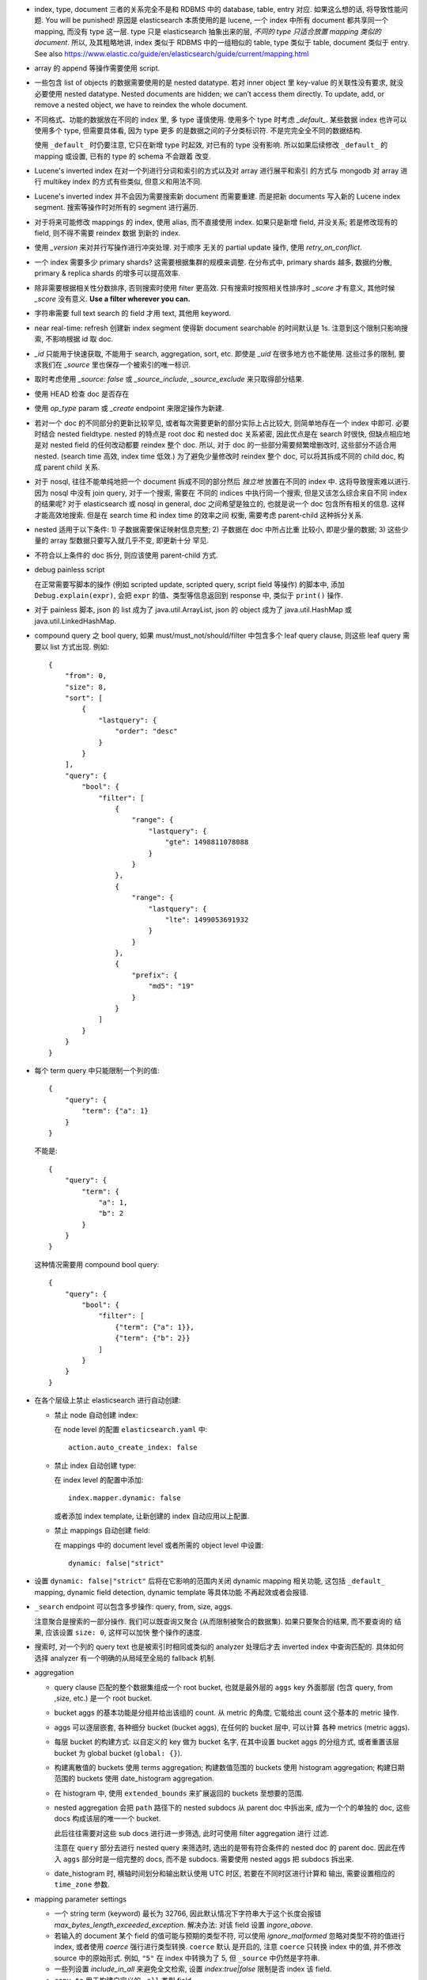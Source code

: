 - index, type, document 三者的关系完全不是和 RDBMS 中的 database, table, entry 对应.
  如果这么想的话, 将导致性能问题. You will be punished!
  原因是 elasticsearch 本质使用的是 lucene, 一个 index 中所有 document 都共享同一个
  mapping, 而没有 type 这一层. type 只是 elasticsearch 抽象出来的层, *不同的 type
  只适合放置 mapping 类似的 document*.
  所以, 及其粗略地讲, index 类似于 RDBMS 中的一组相似的 table, type 类似于 table,
  document 类似于 entry.
  See also https://www.elastic.co/guide/en/elasticsearch/guide/current/mapping.html

- array 的 append 等操作需要使用 script.

- 一些包含 list of objects 的数据需要使用的是 nested datatype. 若对 inner object 里
  key-value 的关联性没有要求, 就没必要使用 nested datatype.
  Nested documents are hidden; we can’t access them directly. To update, add,
  or remove a nested object, we have to reindex the whole document.

- 不同格式、功能的数据放在不同的 index 里, 多 type 谨慎使用. 使用多个 type 时考虑
  `_default_`. 某些数据 index 也许可以使用多个 type, 但需要具体看, 因为 type 更多
  的是数据之间的子分类标识符. 不是完完全全不同的数据结构.

  使用 ``_default_`` 时仍要注意, 它只在新增 type 时起效, 对已有的 type 没有影响.
  所以如果后续修改 ``_default_`` 的 mapping 或设置, 已有的 type 的 schema 不会跟着
  改变.

- Lucene's inverted index 在对一个列进行分词和索引的方式以及对 array 进行展平和索引
  的方式与 mongodb 对 array 进行 multikey index 的方式有些类似, 但意义和用法不同.

- Lucene's inverted index 并不会因为需要搜索新 document 而需要重建. 而是把新 documents
  写入新的 Lucene index segment. 搜索等操作时对所有的 segment 进行遍历.

- 对于将来可能修改 mappings 的 index, 使用 alias, 而不直接使用 index.
  如果只是新增 field, 并没关系; 若是修改现有的 field, 则不得不需要 reindex 数据
  到新的 index.

- 使用 `_version` 来对并行写操作进行冲突处理. 对于顺序 无关的 partial update 操作,
  使用 `retry_on_conflict`.

- 一个 index 需要多少 primary shards? 这需要根据集群的规模来调整. 在分布式中,
  primary shards 越多, 数据约分散, primary & replica shards 的增多可以提高效率.

- 除非需要根据相关性分数排序, 否则搜索时使用 filter 更高效.
  只有搜索时按照相关性排序时 `_score` 才有意义, 其他时候 `_score` 没有意义.
  **Use a filter wherever you can.**

- 字符串需要 full text search 的 field 才用 text, 其他用 keyword.

- near real-time: refresh 创建新 index segment 使得新 document searchable 的时间默认是 1s.
  注意到这个限制只影响搜索, 不影响根据 id 取 doc.

- `_id` 只能用于快速获取, 不能用于 search, aggregation, sort, etc.
  即使是 `_uid` 在很多地方也不能使用.
  这些过多的限制, 要求我们在 `_source` 里也保存一个被索引的唯一标识.

- 取时考虑使用 `_source: false` 或 `_source_include`, `_source_exclude` 来只取得部分结果.

- 使用 HEAD 检查 doc 是否存在

- 使用 `op_type` param 或 `_create` endpoint 来限定操作为新建.

- 若对一个 doc 的不同部分的更新比较罕见, 或者每次需要更新的部分实际上占比较大,
  则简单地存在一个 index 中即可. 必要时结合 nested fieldtype.
  nested 的特点是 root doc 和 nested doc 关系紧密, 因此优点是在 search 时很快,
  但缺点相应地是对 nested field 的任何改动都要 reindex 整个 doc. 所以, 对于 doc
  的一些部分需要频繁增删改时, 这些部分不适合用 nested. (search time 高效, index
  time 低效.)
  为了避免少量修改时 reindex 整个 doc, 可以将其拆成不同的 child doc, 构成 parent
  child 关系.
- 对于 nosql, 往往不能单纯地把一个 document 拆成不同的部分然后 *独立地* 放置在不同的
  index 中. 这将导致搜索难以进行. 因为 nosql 中没有 join query, 对于一个搜索, 需要在
  不同的 indices 中执行同一个搜索, 但是又该怎么综合来自不同 index 的结果呢?
  对于 elasticsearch 或 nosql in general, doc 之间希望是独立的, 也就是说一个 doc
  包含所有相关的信息. 这样才能高效地搜索. 但是在 search time 和 index time 的效率之间
  权衡, 需要考虑 parent-child 这种拆分关系.
- nested 适用于以下条件: 1) 子数据需要保证映射信息完整; 2) 子数据在 doc 中所占比重
  比较小, 即是少量的数据; 3) 这些少量的 array 型数据只要写入就几乎不变, 即更新十分
  罕见.
- 不符合以上条件的 doc 拆分, 则应该使用 parent-child 方式.

- debug painless script

  在正常需要写脚本的操作 (例如 scripted update, scripted query, script field
  等操作) 的脚本中, 添加 ``Debug.explain(expr)``, 会把 ``expr``
  的值、类型等信息返回到 response 中, 类似于 ``print()`` 操作.

- 对于 painless 脚本, json 的 list 成为了 java.util.ArrayList, json 的 object
  成为了 java.util.HashMap 或 java.util.LinkedHashMap.

- compound query 之 bool query, 如果 must/must_not/should/filter 中包含多个
  leaf query clause, 则这些 leaf query 需要以 list 方式出现. 例如::

    {
        "from": 0,
        "size": 8,
        "sort": [
            {
                "lastquery": {
                    "order": "desc"
                }
            }
        ],
        "query": {
            "bool": {
                "filter": [
                    {
                        "range": {
                            "lastquery": {
                                "gte": 1498811078088
                            }
                        }
                    },
                    {
                        "range": {
                            "lastquery": {
                                "lte": 1499053691932
                            }
                        }
                    },
                    {
                        "prefix": {
                            "md5": "19"
                        }
                    }
                ]
            }
        }
    }

- 每个 term query 中只能限制一个列的值::

    {
        "query": {
            "term": {"a": 1}
        }
    }

  不能是::

    {
        "query": {
            "term": {
                "a": 1,
                "b": 2
            }
        }
    }

  这种情况需要用 compound bool query::

    {
        "query": {
            "bool": {
                "filter": [
                    {"term": {"a": 1}},
                    {"term": {"b": 2}}
                ]
            }
        }
    }

- 在各个层级上禁止 elasticsearch 进行自动创建:

  * 禁止 node 自动创建 index:

    在 node level 的配置 ``elasticsearch.yaml`` 中::

      action.auto_create_index: false

  * 禁止 index 自动创建 type:

    在 index level 的配置中添加::

      index.mapper.dynamic: false

    或者添加 index template, 让新创建的 index 自动应用以上配置.

  * 禁止 mappings 自动创建 field:

    在 mappings 中的 document level 或者所需的 object level 中设置::

      dynamic: false|"strict"

- 设置 ``dynamic: false|"strict"`` 后将在它影响的范围内关闭 dynamic mapping 相关功能,
  这包括 ``_default_`` mapping, dynamic field detection, dynamic template 等具体功能
  不再起效或者会报错.

- ``_search`` endpoint 可以包含多步操作: query, from, size, aggs.

  注意聚合是搜索的一部分操作. 我们可以既查询又聚合 (从而限制被聚合的数据集).
  如果只要聚合的结果, 而不要查询的 结果, 应该设置 ``size: 0``, 这样可以加快
  整个操作的速度.

- 搜索时, 对一个列的 query text 也是被索引时相同或类似的 analyzer 处理后才去
  inverted index 中查询匹配的. 具体如何选择 analyzer 有一个明确的从局域至全局的
  fallback 机制.

- aggregation

  * query clause 匹配的整个数据集组成一个 root bucket, 也就是最外层的 ``aggs`` key
    外面那层 (包含 query, from ,size, etc.) 是一个 root bucket.

  * bucket aggs 的基本功能是分组并给出该组的 count. 从 metric 的角度, 它能给出 count
    这个基本的 metric 操作.

  * aggs 可以逐层嵌套, 各种细分 bucket (bucket aggs), 在任何的 bucket 层中, 可以计算
    各种 metrics (metric aggs).

  * 每层 bucket 的构建方式: 以自定义的 key 做为 bucket 名字, 在其中设置 bucket aggs
    的分组方式, 或者重置该层 bucket 为 global bucket (``global: {}``).

  * 构建离散值的 buckets 使用 terms aggregation;
    构建数值范围的 buckets 使用 histogram aggregation;
    构建日期范围的 buckets 使用 date_histogram aggregation.

  * 在 histogram 中, 使用 ``extended_bounds`` 来扩展返回的 buckets 至想要的范围.

  * nested aggregation 会把 ``path`` 路径下的 nested subdocs 从 parent doc 中拆出来,
    成为一个个的单独的 doc, 这些 docs 构成该层的唯一一个 bucket.

    此后往往需要对这些 sub docs 进行进一步筛选, 此时可使用 filter aggregation 进行
    过滤.

    注意在 ``query`` 部分去进行 nested query 来筛选时, 选出的是带有符合条件的 nested
    doc 的 parent doc. 因此在传入 ``aggs`` 部分时是一组完整的 docs, 而不是 subdocs.
    需要使用 nested aggs 把 subdocs 拆出来.

  * date_histogram 时, 横轴时间划分和输出默认使用 UTC 时区, 若要在不同时区进行计算和
    输出, 需要设置相应的 ``time_zone`` 参数.

- mapping parameter settings

  * 一个 string term (keyword) 最长为 32766, 因此默认情况下字符串大于这个长度会报错
    `max_bytes_length_exceeded_exception`.
    解决办法: 对该 field 设置 `ingore_above`.

  * 若输入的 document 某个 field 的值可能与预期的类型不符, 可以使用 `ignore_malformed`
    忽略对类型不符的值进行 index, 或者使用 `coerce` 强行进行类型转换. ``coerce`` 默认
    是开启的, 注意 ``coerce`` 只转换 index 中的值, 并不修改 source 中的原始形式. 例如,
    ``"5"`` 在 index 中转换为了 5, 但 ``_source`` 中仍然是字符串.

  * 一些列设置 `include_in_all` 来避免全文检索, 设置 `index:true|false` 限制是否
    index 该 field.

  * ``copy_to`` 用于构建自定义的 ``_all`` 类型 field.

  * ``date`` datatype 可以设置并且应该设置比较确定的 ``format`` 格式, ES 中日期格式采用
    Joda DateTimeFormat.

  * multi-fields ``fields`` mapping parameter 可以将一个 field 值以不同方式去解析,
    生成不同的 index, doc values 等. 适用于不同的场景.

  * If you don’t need scoring on a specific field, you should disable ``norms`` on
    that field. In particular, this is the case for fields that are used solely for
    filtering or aggregations. Because although useful for scoring, norms also require
    quite a lot of disk (typically in the order of one byte per document per field in
    your index, even for documents that don’t have this specific field).

  * ``properties`` 实际上也属于 mapping parameter.

  * ``store`` 设置可以将该 field 单独存储, 不用从 ``_source`` 中取得. 如果 doc 很大,
    而只需要取得某些项时, 可以这样优化读取效率.

- inverted index 与 doc values 是两种数据结构, 前者对搜索操作很高效, 后者对聚合、排序
  等操作很高效.

  text 类型的列不支持 doc values, 因此默认情况下不能对 text field 进行聚合、排序.
  这是因为 text 类型列的有效值是多个经过处理的 tokens, 对它们进行聚合、排序等操作
  大部分时候没有意义. 若一定要对 text field 进行这些操作, 要设置 ``fielddata: true``.

  Fielddata can consume a lot of heap space, especially when loading high cardinality
  text fields. Once fielddata has been loaded into the heap, it remains there for the
  lifetime of the segment. Also, loading fielddata is an expensive process which can
  cause users to experience latency hits. 

advantages and disadvantages
============================
- 明显优点

  1. 完全基于分布式的理念而设计. ES 中的各种操作都考虑到了分布式所带来的问题 (节点同步、更新冲突等),
     es 多节点之间涉及的问题很大程度上都能够自动化地解决, 对用户只暴露出十分简单、方便的 API 和配置.

  2. 匹配度概念和模糊搜索. ES 中每个 field 都可以建立 inverted index, 经过 tokenization + analysis
     (分词和分析) 等操作, 一个 field 的值分成多个 token, 在 inverted index 中出现多次. 对搜索输入也
     做相同的操作, 从而允许计算匹配程度.

  3. 内存占用小. es 的各种 index 定时 flush 到硬盘上. 内存中只保留比如半个小时的索引数据.

- 缺点

  1. 搜索语法费劲.

  2. 有点慢. (因为不占内存?)
